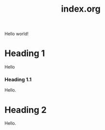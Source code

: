 #+TITLE: index.org
#+DESCRIPTION: index.org
#+STARTUP: fninline overview

Hello world!

* Heading 1
:PROPERTIES:
:ID:       00054fa7-c035-4b5f-8da8-c8bbf93085a5
:CUSTOM_ID: 00054fa7-c035-4b5f-8da8-c8bbf93085a5
:END:
Hello
*** Heading 1.1
:PROPERTIES:
:ID:       4d981395-d769-4af5-8ae7-0d81a62e121d
:CUSTOM_ID: 4d981395-d769-4af5-8ae7-0d81a62e121d
:END:
Hello.
* Heading 2
:PROPERTIES:
:ID:       8d4a9a54-906d-46de-8bad-bb884f875fbf
:CUSTOM_ID: 8d4a9a54-906d-46de-8bad-bb884f875fbf
:END:
Hello.
